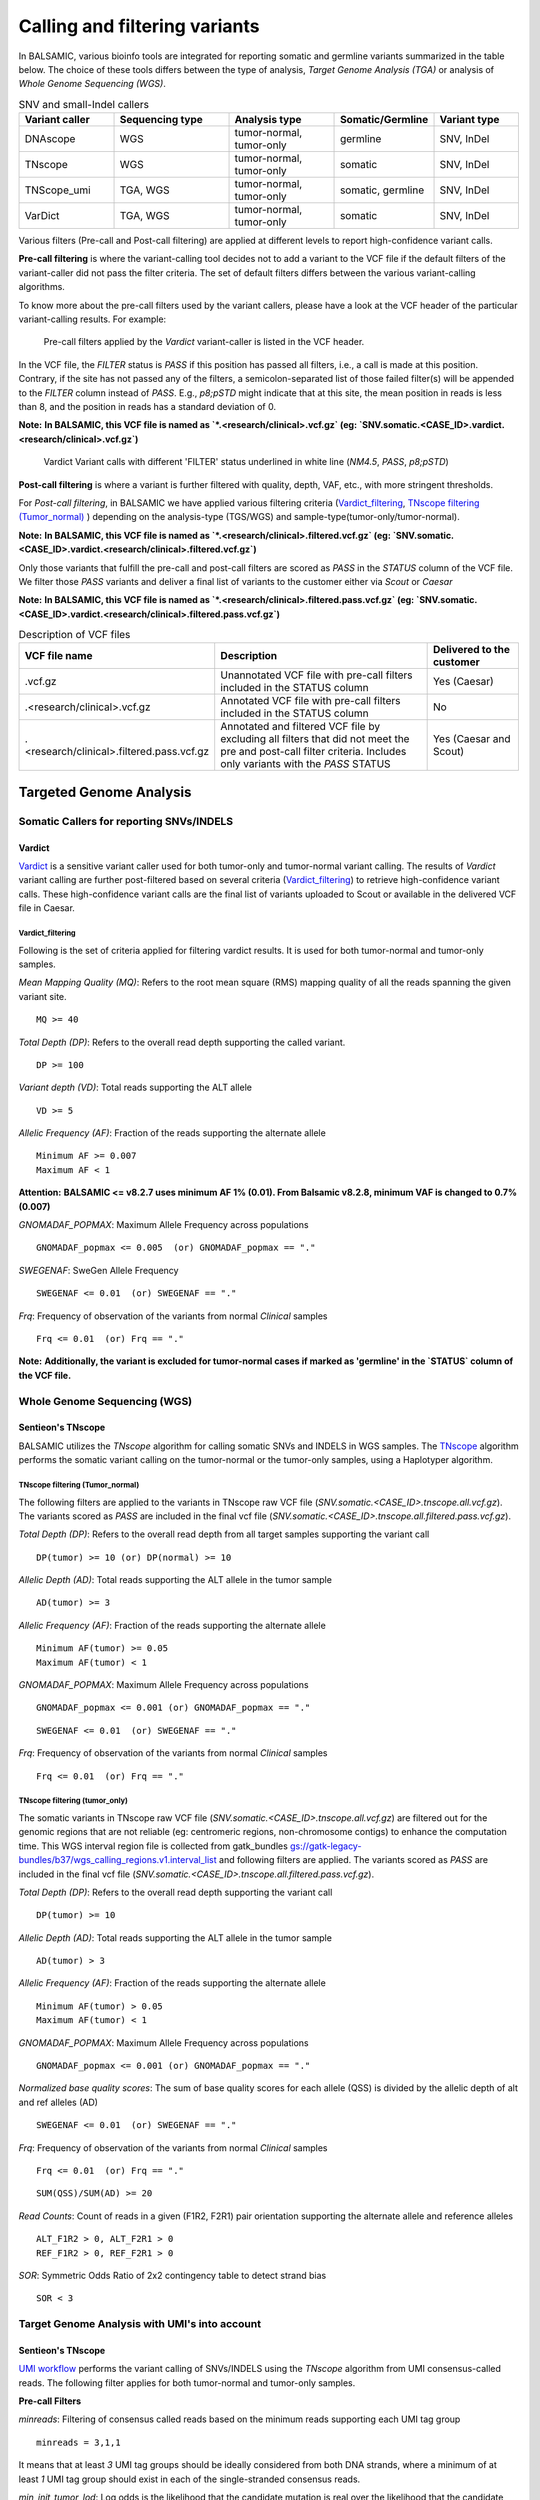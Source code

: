 ***********************************
Calling and filtering variants
***********************************

In BALSAMIC, various bioinfo tools are integrated for reporting somatic and germline variants summarized in the table below. The choice of these tools differs between the type of analysis, `Target Genome Analysis (TGA)` or analysis of `Whole Genome Sequencing (WGS)`.


.. list-table:: SNV and small-Indel callers
   :widths: 22 27 25 20 20
   :header-rows: 1

   * - Variant caller
     - Sequencing type
     - Analysis type
     - Somatic/Germline
     - Variant type
   * - DNAscope
     - WGS
     - tumor-normal, tumor-only
     - germline
     - SNV, InDel
   * - TNscope
     - WGS
     - tumor-normal, tumor-only
     - somatic
     - SNV, InDel
   * - TNScope_umi
     - TGA, WGS
     - tumor-normal, tumor-only
     - somatic, germline
     - SNV, InDel
   * - VarDict
     - TGA, WGS
     - tumor-normal, tumor-only
     - somatic
     - SNV, InDel


Various filters (Pre-call and Post-call filtering) are applied at different levels to report high-confidence variant calls.

**Pre-call filtering** is where the variant-calling tool decides not to add a variant to the VCF file if the default filters of the variant-caller did not pass the filter criteria. The set of default filters differs between the various variant-calling algorithms.

To know more about the pre-call filters used by the variant callers, please have a look at the VCF header of the particular variant-calling results.
For example:

..  figure:: images/vcf_filters.png
    :width: 500px

    Pre-call filters applied by the `Vardict` variant-caller is listed in the VCF header.


In the VCF file, the `FILTER` status is `PASS` if this position has passed all filters, i.e., a call is made at this position. Contrary,
if the site has not passed any of the filters, a semicolon-separated list of those failed filter(s) will be appended to the `FILTER` column instead of `PASS`. E.g., `p8;pSTD` might
indicate that at this site, the mean position in reads is less than 8, and the position in reads has a standard deviation of 0.


**Note:**
**In BALSAMIC, this VCF file is named as `*.<research/clinical>.vcf.gz` (eg: `SNV.somatic.<CASE_ID>.vardict.<research/clinical>.vcf.gz`)**



..  figure:: images/filter_status.png
    :width: 500px

    Vardict Variant calls with different 'FILTER' status underlined in white line (`NM4.5`, `PASS`, `p8;pSTD`)


**Post-call filtering** is where a variant is further filtered with quality, depth, VAF, etc., with more stringent thresholds.

For `Post-call filtering`, in BALSAMIC we have applied various filtering criteria (`Vardict_filtering`_, `TNscope filtering (Tumor_normal)`_ ) depending on the analysis-type (TGS/WGS) and sample-type(tumor-only/tumor-normal).

**Note:**
**In BALSAMIC, this VCF file is named as `*.<research/clinical>.filtered.vcf.gz` (eg: `SNV.somatic.<CASE_ID>.vardict.<research/clinical>.filtered.vcf.gz`)**


Only those variants that fulfill the pre-call and post-call filters are scored as `PASS` in the `STATUS` column of the VCF file. We filter those `PASS` variants and deliver a final list of variants to the customer either via `Scout` or `Caesar`

**Note:**
**In BALSAMIC, this VCF file is named as `*.<research/clinical>.filtered.pass.vcf.gz` (eg: `SNV.somatic.<CASE_ID>.vardict.<research/clinical>.filtered.pass.vcf.gz`)**

.. list-table:: Description of VCF files
   :widths: 30 50 20
   :header-rows: 1

   * - VCF file name
     - Description
     - Delivered to the customer
   * - .vcf.gz 
     - Unannotated VCF file with pre-call filters included in the STATUS column
     - Yes (Caesar)
   * - .<research/clinical>.vcf.gz
     - Annotated VCF file with pre-call filters included in the STATUS column
     - No
   * - .<research/clinical>.filtered.pass.vcf.gz
     - Annotated and filtered VCF file by excluding all filters that did not meet the pre and post-call filter criteria. Includes only variants with the `PASS` STATUS
     - Yes (Caesar and Scout)


**Targeted Genome Analysis**
#############################

Somatic Callers for reporting SNVs/INDELS
******************************************

**Vardict**
===========

`Vardict <https://github.com/AstraZeneca-NGS/VarDict>`_ is a sensitive variant caller used for both tumor-only and tumor-normal variant calling.
The results of `Vardict` variant calling are further post-filtered based on several criteria (`Vardict_filtering`_) to retrieve high-confidence variant calls.
These high-confidence variant calls are the final list of variants uploaded to Scout or available in the delivered VCF file in Caesar.

**Vardict_filtering**
^^^^^^^^^^^^^^^^^^^^^^
Following is the set of criteria applied for filtering vardict results. It is used for both tumor-normal and tumor-only samples.

*Mean Mapping Quality (MQ)*: Refers to the root mean square (RMS) mapping quality of all the reads spanning the given variant site.

::

    MQ >= 40

*Total Depth (DP)*: Refers to the overall read depth supporting the called variant.

::

    DP >= 100

*Variant depth (VD)*: Total reads supporting the ALT allele

::

    VD >= 5

*Allelic Frequency (AF)*: Fraction of the reads supporting the alternate allele

::

    Minimum AF >= 0.007
    Maximum AF < 1

**Attention:**
**BALSAMIC <= v8.2.7 uses minimum AF 1% (0.01). From Balsamic v8.2.8, minimum VAF is changed to 0.7% (0.007)**


*GNOMADAF_POPMAX*: Maximum Allele Frequency across populations

::

    GNOMADAF_popmax <= 0.005  (or) GNOMADAF_popmax == "."

*SWEGENAF*: SweGen Allele Frequency

::

    SWEGENAF <= 0.01  (or) SWEGENAF == "."

*Frq*: Frequency of observation of the variants from normal `Clinical` samples

::

    Frq <= 0.01  (or) Frq == "."

**Note:**
**Additionally, the variant is excluded for tumor-normal cases if marked as 'germline' in the `STATUS` column of the VCF file.**

**Whole Genome Sequencing (WGS)**
**********************************

**Sentieon's TNscope**
=======================

BALSAMIC utilizes the `TNscope` algorithm for calling somatic SNVs and INDELS in WGS samples.
The `TNscope <https://www.biorxiv.org/content/10.1101/250647v1.abstract>`_ algorithm performs the somatic variant calling on the tumor-normal or the tumor-only samples, using a Haplotyper algorithm.

**TNscope filtering (Tumor_normal)**
^^^^^^^^^^^^^^^^^^^^^^^^^^^^^^^^^^^^^
The following filters are applied to the variants in TNscope raw VCF file (`SNV.somatic.<CASE_ID>.tnscope.all.vcf.gz`). The variants scored as `PASS` are included in the final vcf file (`SNV.somatic.<CASE_ID>.tnscope.all.filtered.pass.vcf.gz`).

*Total Depth (DP)*: Refers to the overall read depth from all target samples supporting the variant call

::

    DP(tumor) >= 10 (or) DP(normal) >= 10

*Allelic Depth (AD)*: Total reads supporting the ALT allele in the tumor sample

::

    AD(tumor) >= 3

*Allelic Frequency (AF)*: Fraction of the reads supporting the alternate allele

::

    Minimum AF(tumor) >= 0.05
    Maximum AF(tumor) < 1

*GNOMADAF_POPMAX*: Maximum Allele Frequency across populations

::

    GNOMADAF_popmax <= 0.001 (or) GNOMADAF_popmax == "."

::

    SWEGENAF <= 0.01  (or) SWEGENAF == "."

*Frq*: Frequency of observation of the variants from normal `Clinical` samples

::

    Frq <= 0.01  (or) Frq == "."

**TNscope filtering (tumor_only)**
^^^^^^^^^^^^^^^^^^^^^^^^^^^^^^^^^^^
The somatic variants in TNscope raw VCF file (`SNV.somatic.<CASE_ID>.tnscope.all.vcf.gz`) are filtered out for the genomic regions that are not reliable (eg: centromeric regions, non-chromosome contigs) to enhance the computation time. This WGS interval region file is collected from gatk_bundles `<gs://gatk-legacy-bundles/b37/wgs_calling_regions.v1.interval_list>`_
and following filters are applied. The variants scored as `PASS` are included in the final vcf file (`SNV.somatic.<CASE_ID>.tnscope.all.filtered.pass.vcf.gz`).

*Total Depth (DP)*: Refers to the overall read depth supporting the variant call

::

    DP(tumor) >= 10

*Allelic Depth (AD)*: Total reads supporting the ALT allele in the tumor sample

::

    AD(tumor) > 3

*Allelic Frequency (AF)*: Fraction of the reads supporting the alternate allele

::

    Minimum AF(tumor) > 0.05
    Maximum AF(tumor) < 1

*GNOMADAF_POPMAX*: Maximum Allele Frequency across populations

::

    GNOMADAF_popmax <= 0.001 (or) GNOMADAF_popmax == "."


*Normalized base quality scores*:  The sum of base quality scores for each allele (QSS) is divided by the allelic depth of alt and ref alleles (AD)

::

    SWEGENAF <= 0.01  (or) SWEGENAF == "."

*Frq*: Frequency of observation of the variants from normal `Clinical` samples

::

    Frq <= 0.01  (or) Frq == "."

::

    SUM(QSS)/SUM(AD) >= 20

*Read Counts*: Count of reads in a given (F1R2, F2R1) pair orientation supporting the alternate allele and reference alleles

::

    ALT_F1R2 > 0, ALT_F2R1 > 0
    REF_F1R2 > 0, REF_F2R1 > 0

*SOR*: Symmetric Odds Ratio of 2x2 contingency table to detect strand bias

::

    SOR < 3

**Target Genome Analysis with UMI's into account**
**************************************************

**Sentieon's TNscope**
=======================
`UMI workflow <https://balsamic.readthedocs.io/en/latest/FAQs.html>`_ performs the variant calling of SNVs/INDELS using the `TNscope` algorithm from UMI consensus-called reads.
The following filter applies for both tumor-normal and tumor-only samples.

**Pre-call Filters**

*minreads*: Filtering of consensus called reads based on the minimum reads supporting each UMI tag group

::

    minreads = 3,1,1

It means that at least `3` UMI tag groups should be ideally considered from both DNA strands, where a minimum of at least `1` UMI tag group should exist in each of the single-stranded consensus reads.

*min_init_tumor_lod*: Log odds is the likelihood that the candidate mutation is real over the likelihood that the candidate mutation is a sequencing error before any read-based filters are applied.
Minimum log-odds for the candidate selection. TNscope default: `4`. In our UMI-workflow we reduced this setting to `0.5`

::

    min_init_tumor_lod = 0.5

*min_tumor_lod*: minimum log odds in the final call of variants. TNscope default: `6.3`. In our UMI-workflow we reduced this setting to `4.0`

::

    min_tumor_lod = 4.0

*min_tumor_allele_frac*: Set the minimum tumor AF to be considered as potential variant site.

::

    min_tumor_allele_frac = 0.0005

*interval_padding*:  Adding an extra 100bp to each end of the target region in the bed file before variant calling.

::

    interval_padding = 100

**Post-call Filters**

*GNOMADAF_POPMAX*: Maximum Allele Frequency across populations

::

    GNOMADAF_popmax <= 0.02 (or) GNOMADAF_popmax == "."

*SWEGENAF*: SweGen Allele Frequency

::

    SWEGENAF <= 0.01  (or) SWEGENAF == "."

*Frq*: Frequency of observation of the variants from normal `Clinical` samples

::

    Frq <= 0.01  (or) Frq == "."


**Attention:**
**BALSAMIC <= v8.2.10 uses GNOMAD_popmax <= 0.005. From Balsamic v9.0.0, this settings is changed to 0.02, to reduce the stringency.**
**BALSAMIC >= v11.0.0 removes unmapped reads from the bam and cram files for all the workflows.**


